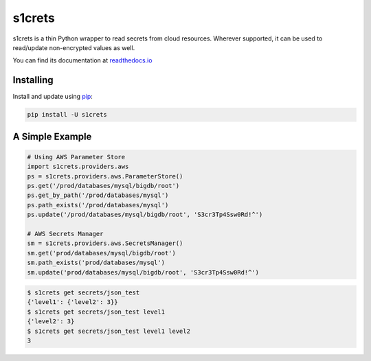 s1crets
=======

s1crets is a thin Python wrapper to read secrets from cloud resources.
Wherever supported, it can be used to read/update non-encrypted values as well.

You can find its documentation at `readthedocs.io
<https://s1crets.readthedocs.io/en/latest//>`_

Installing
----------

Install and update using `pip`_:

.. code-block:: text

    pip install -U s1crets

A Simple Example
----------------

.. code-block:: python

    # Using AWS Parameter Store
    import s1crets.providers.aws
    ps = s1crets.providers.aws.ParameterStore()
    ps.get('/prod/databases/mysql/bigdb/root')
    ps.get_by_path('/prod/databases/mysql')
    ps.path_exists('/prod/databases/mysql')
    ps.update('/prod/databases/mysql/bigdb/root', 'S3cr3Tp4Ssw0Rd!^')

    # AWS Secrets Manager
    sm = s1crets.providers.aws.SecretsManager()
    sm.get('prod/databases/mysql/bigdb/root')
    sm.path_exists('prod/databases/mysql')
    sm.update('prod/databases/mysql/bigdb/root', 'S3cr3Tp4Ssw0Rd!^')


.. code-block:: text

    $ s1crets get secrets/json_test
    {'level1': {'level2': 3}}
    $ s1crets get secrets/json_test level1
    {'level2': 3}
    $ s1crets get secrets/json_test level1 level2
    3


.. _pip: https://pip.pypa.io/en/stable/quickstart/
